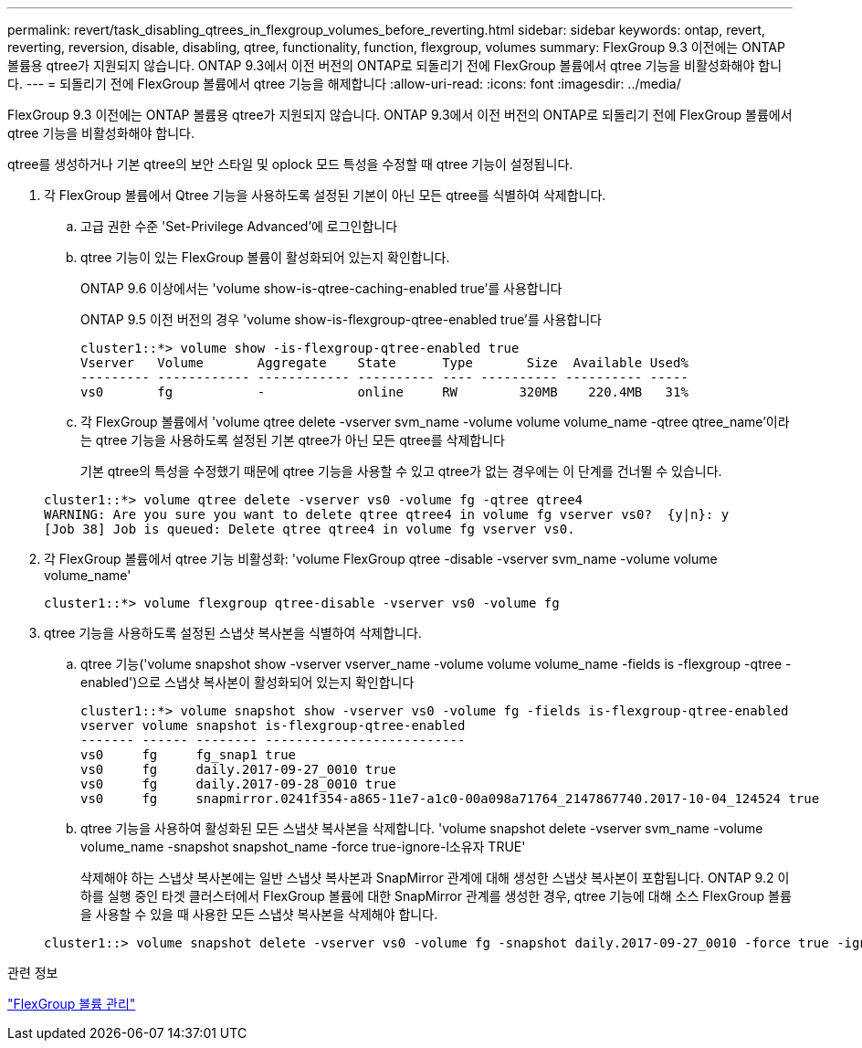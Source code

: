 ---
permalink: revert/task_disabling_qtrees_in_flexgroup_volumes_before_reverting.html 
sidebar: sidebar 
keywords: ontap, revert, reverting, reversion, disable, disabling, qtree, functionality, function, flexgroup, volumes 
summary: FlexGroup 9.3 이전에는 ONTAP 볼륨용 qtree가 지원되지 않습니다. ONTAP 9.3에서 이전 버전의 ONTAP로 되돌리기 전에 FlexGroup 볼륨에서 qtree 기능을 비활성화해야 합니다. 
---
= 되돌리기 전에 FlexGroup 볼륨에서 qtree 기능을 해제합니다
:allow-uri-read: 
:icons: font
:imagesdir: ../media/


[role="lead"]
FlexGroup 9.3 이전에는 ONTAP 볼륨용 qtree가 지원되지 않습니다. ONTAP 9.3에서 이전 버전의 ONTAP로 되돌리기 전에 FlexGroup 볼륨에서 qtree 기능을 비활성화해야 합니다.

qtree를 생성하거나 기본 qtree의 보안 스타일 및 oplock 모드 특성을 수정할 때 qtree 기능이 설정됩니다.

. 각 FlexGroup 볼륨에서 Qtree 기능을 사용하도록 설정된 기본이 아닌 모든 qtree를 식별하여 삭제합니다.
+
.. 고급 권한 수준 'Set-Privilege Advanced'에 로그인합니다
.. qtree 기능이 있는 FlexGroup 볼륨이 활성화되어 있는지 확인합니다.
+
ONTAP 9.6 이상에서는 'volume show-is-qtree-caching-enabled true'를 사용합니다

+
ONTAP 9.5 이전 버전의 경우 'volume show-is-flexgroup-qtree-enabled true'를 사용합니다

+
[listing]
----
cluster1::*> volume show -is-flexgroup-qtree-enabled true
Vserver   Volume       Aggregate    State      Type       Size  Available Used%
--------- ------------ ------------ ---------- ---- ---------- ---------- -----
vs0       fg           -            online     RW        320MB    220.4MB   31%
----
.. 각 FlexGroup 볼륨에서 'volume qtree delete -vserver svm_name -volume volume volume_name -qtree qtree_name'이라는 qtree 기능을 사용하도록 설정된 기본 qtree가 아닌 모든 qtree를 삭제합니다
+
기본 qtree의 특성을 수정했기 때문에 qtree 기능을 사용할 수 있고 qtree가 없는 경우에는 이 단계를 건너뛸 수 있습니다.

+
[listing]
----
cluster1::*> volume qtree delete -vserver vs0 -volume fg -qtree qtree4
WARNING: Are you sure you want to delete qtree qtree4 in volume fg vserver vs0?  {y|n}: y
[Job 38] Job is queued: Delete qtree qtree4 in volume fg vserver vs0.
----


. 각 FlexGroup 볼륨에서 qtree 기능 비활성화: 'volume FlexGroup qtree -disable -vserver svm_name -volume volume volume_name'
+
[listing]
----
cluster1::*> volume flexgroup qtree-disable -vserver vs0 -volume fg
----
. qtree 기능을 사용하도록 설정된 스냅샷 복사본을 식별하여 삭제합니다.
+
.. qtree 기능('volume snapshot show -vserver vserver_name -volume volume volume_name -fields is -flexgroup -qtree -enabled')으로 스냅샷 복사본이 활성화되어 있는지 확인합니다
+
[listing]
----
cluster1::*> volume snapshot show -vserver vs0 -volume fg -fields is-flexgroup-qtree-enabled
vserver volume snapshot is-flexgroup-qtree-enabled
------- ------ -------- --------------------------
vs0     fg     fg_snap1 true
vs0     fg     daily.2017-09-27_0010 true
vs0     fg     daily.2017-09-28_0010 true
vs0     fg     snapmirror.0241f354-a865-11e7-a1c0-00a098a71764_2147867740.2017-10-04_124524 true
----
.. qtree 기능을 사용하여 활성화된 모든 스냅샷 복사본을 삭제합니다. 'volume snapshot delete -vserver svm_name -volume volume_name -snapshot snapshot_name -force true-ignore-l소유자 TRUE'
+
삭제해야 하는 스냅샷 복사본에는 일반 스냅샷 복사본과 SnapMirror 관계에 대해 생성한 스냅샷 복사본이 포함됩니다. ONTAP 9.2 이하를 실행 중인 타겟 클러스터에서 FlexGroup 볼륨에 대한 SnapMirror 관계를 생성한 경우, qtree 기능에 대해 소스 FlexGroup 볼륨을 사용할 수 있을 때 사용한 모든 스냅샷 복사본을 삭제해야 합니다.

+
[listing]
----
cluster1::> volume snapshot delete -vserver vs0 -volume fg -snapshot daily.2017-09-27_0010 -force true -ignore-owners true
----




.관련 정보
link:../flexgroup/index.html["FlexGroup 볼륨 관리"]
